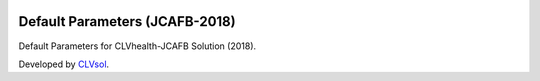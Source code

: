 .. image:: https://img.shields.io/badge/licence-AGPL--3-blue.svg
   :target: http://www.gnu.org/licenses/agpl-3.0-standalone.html
   :alt: License: AGPL-3

===============================
Default Parameters (JCAFB-2018)
===============================

Default Parameters for CLVhealth-JCAFB Solution (2018).

Developed by `CLVsol <https://github.com/CLVsol>`_.
